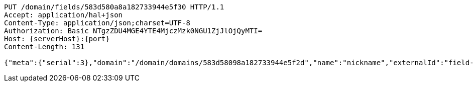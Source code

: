 [source,http,options="nowrap",subs="attributes"]
----
PUT /domain/fields/583d580a8a182733944e5f30 HTTP/1.1
Accept: application/hal+json
Content-Type: application/json;charset=UTF-8
Authorization: Basic NTgzZDU4MGE4YTE4MjczMzk0NGU1ZjJlOjQyMTI=
Host: {serverHost}:{port}
Content-Length: 131

{"meta":{"serial":3},"domain":"/domain/domains/583d58098a182733944e5f2d","name":"nickname","externalId":"field-01","type":"string"}
----